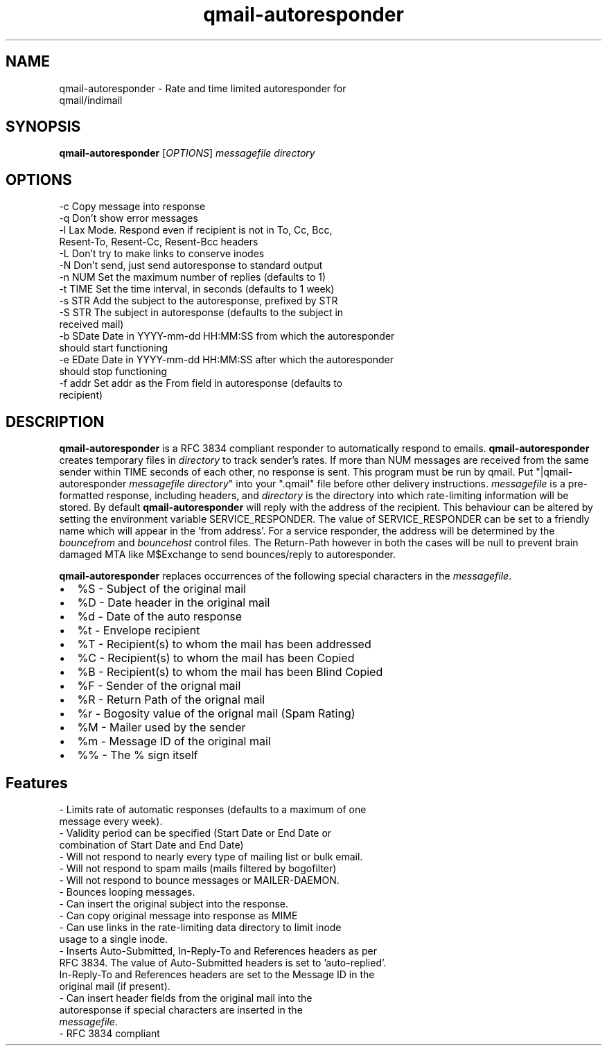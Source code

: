.TH qmail-autoresponder 1
.SH NAME
qmail-autoresponder \- Rate and time limited autoresponder for
                      qmail/indimail
.SH SYNOPSIS
\fBqmail-autoresponder\fR [\fIOPTIONS\fR]
.I messagefile
.I directory

.SH OPTIONS

  -c       Copy message into response
  -q       Don't show error messages
  -l       Lax Mode. Respond even if recipient is not in To, Cc, Bcc,
           Resent-To, Resent-Cc, Resent-Bcc headers
  -L       Don't try to make links to conserve inodes
  -N       Don't send, just send autoresponse to standard output
  -n NUM   Set the maximum number of replies (defaults to 1)
  -t TIME  Set the time interval, in seconds (defaults to 1 week)
  -s STR   Add the subject to the autoresponse, prefixed by STR
  -S STR   The subject in autoresponse (defaults to the subject in
           received mail)
  -b SDate Date in YYYY-mm-dd HH:MM:SS from  which the autoresponder
           should start functioning
  -e EDate Date in YYYY-mm-dd HH:MM:SS after which the autoresponder
           should stop functioning
  -f addr  Set addr as the From field in autoresponse (defaults to
           recipient)

.SH DESCRIPTION
.B qmail-autoresponder
is a RFC 3834 compliant responder to automatically respond to emails.
.B qmail-autoresponder
creates temporary files in \fIdirectory\fR to track sender's rates. If more than NUM messages are
received from the same sender within TIME seconds of each other, no response is sent. This
program must be run by qmail. Put "|qmail-autoresponder \fImessagefile\fR \fIdirectory\fR" into
your ".qmail" file before other delivery instructions. \fImessagefile\fR is a pre-formatted
response, including headers, and \fIdirectory\fR is the directory into which rate-limiting
information will be stored. By default
.B qmail-autoresponder
will reply with the address of the recipient. This behaviour can be altered by setting the
environment variable SERVICE_RESPONDER. The value of SERVICE_RESPONDER can be set to a friendly
name which will appear in the 'from address'. For a service responder, the address will be
determined by the \fIbouncefrom\fR and \fIbouncehost\fR control files. The Return-Path however in
both the cases will be null to prevent brain damaged MTA like M$Exchange to send bounces/reply to
autoresponder.

.B qmail-autoresponder
replaces occurrences of the following special characters in the \fImessagefile\fR.

.IP \[bu] 2
%S - Subject of the original mail
.IP \[bu]
%D - Date header in the original mail
.IP \[bu]
%d - Date of the auto response
.IP \[bu]
%t - Envelope recipient 
.IP \[bu]
%T - Recipient(s) to whom the mail has been addressed
.IP \[bu]
%C - Recipient(s) to whom the mail has been Copied
.IP \[bu]
%B - Recipient(s) to whom the mail has been Blind Copied
.IP \[bu]
%F - Sender of the orignal mail
.IP \[bu]
%R - Return Path of the orignal mail
.IP \[bu]
%r - Bogosity value of the orignal mail (Spam Rating)
.IP \[bu]
%M - Mailer used by the sender
.IP \[bu]
%m - Message ID of the original mail
.IP \[bu]
%% - The % sign itself

.SH Features
 - Limits rate of automatic responses (defaults to a maximum of one
   message every week).
 - Validity period can be specified (Start Date or End Date or
   combination of Start Date and End Date)
 - Will not respond to nearly every type of mailing list or bulk email.
 - Will not respond to spam mails (mails filtered by bogofilter)
 - Will not respond to bounce messages or MAILER-DAEMON.
 - Bounces looping messages.
 - Can insert the original subject into the response.
 - Can copy original message into response as MIME
 - Can use links in the rate-limiting data directory to limit inode
   usage to a single inode.
 - Inserts Auto-Submitted, In-Reply-To and References headers as per
   RFC 3834. The value of Auto-Submitted headers is set to 'auto-replied'.
   In-Reply-To and References headers are set to the Message ID in the
   original mail (if present).
 - Can insert header fields from the original mail into the
   autoresponse if special characters are inserted in the
   \fImessagefile\fR.
 - RFC 3834 compliant
